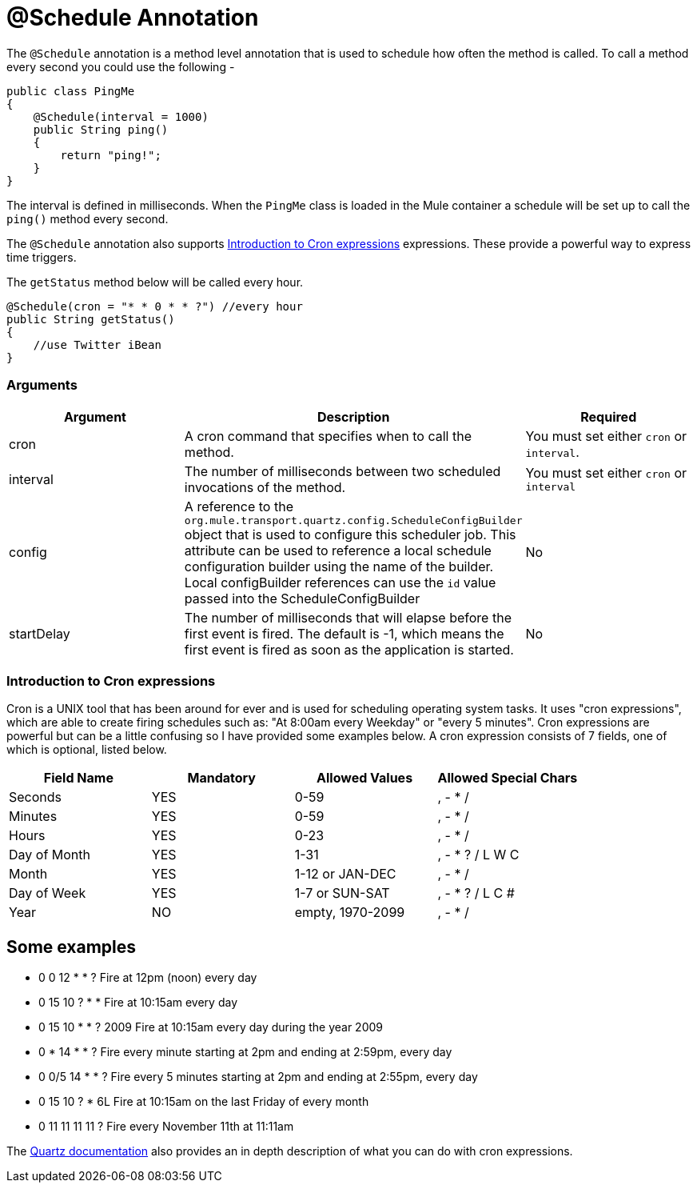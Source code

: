 = @Schedule Annotation
:keywords: annotations, custom java code

The `@Schedule` annotation is a method level annotation that is used to schedule how often the method is called. To call a method every second you could use the following -

[source, java]
----
public class PingMe
{
    @Schedule(interval = 1000)
    public String ping()
    {
        return "ping!";
    }
}
----

The interval is defined in milliseconds. When the `PingMe` class is loaded in the Mule container a schedule will be set up to call the `ping()` method every second.

The `@Schedule` annotation also supports <<Introduction to Cron expressions>> expressions. These provide a powerful way to express time triggers.

The `getStatus` method below will be called every hour.

[source, java]
----
@Schedule(cron = "* * 0 * * ?") //every hour
public String getStatus()
{
    //use Twitter iBean
}
----

=== Arguments

[width="100%",cols="34%,33%,33%",options="header",]
|===
|Argument |Description |Required
|cron |A cron command that specifies when to call the method. |You must set either `cron` or `interval`.
|interval |The number of milliseconds between two scheduled invocations of the method. |You must set either `cron` or `interval`
|config |A reference to the `org.mule.transport.quartz.config.ScheduleConfigBuilder` object that is used to configure this scheduler job. This attribute can be used to reference a local schedule configuration builder using the name of the builder. Local configBuilder references can use the `id` value passed into the ScheduleConfigBuilder |No
|startDelay |The number of milliseconds that will elapse before the first event is fired. The default is -1, which means the first event is fired as soon as the application is started. |No
|===

=== Introduction to Cron expressions

Cron is a UNIX tool that has been around for ever and is used for scheduling operating system tasks. It uses "cron expressions", which are able to create firing schedules such as: "At 8:00am every Weekday" or "every 5 minutes". Cron expressions are powerful but can be a little confusing so I have provided some examples below. A cron expression consists of 7 fields, one of which is optional, listed below.

[width="100%",cols="25%,25%,25%,25%",options="header",]
|===
|Field Name |Mandatory |Allowed Values |Allowed Special Chars
|Seconds |YES |0-59 |, - * /
|Minutes |YES |0-59 |, - * /
|Hours |YES |0-23 |, - * /
|Day of Month |YES |1-31 |, - * ? / L W C
|Month |YES |1-12 or JAN-DEC |, - * /
|Day of Week |YES |1-7 or SUN-SAT |, - * ? / L C #
|Year |NO |empty, 1970-2099 |, - * /
|===

== Some examples

* 0 0 12 * * ? Fire at 12pm (noon) every day
* 0 15 10 ? * * Fire at 10:15am every day
* 0 15 10 * * ? 2009 Fire at 10:15am every day during the year 2009
* 0 * 14 * * ? Fire every minute starting at 2pm and ending at 2:59pm, every day
* 0 0/5 14 * * ? Fire every 5 minutes starting at 2pm and ending at 2:55pm, every day
* 0 15 10 ? * 6L Fire at 10:15am on the last Friday of every month
* 0 11 11 11 11 ? Fire every November 11th at 11:11am

The http://www.quartz-scheduler.org/docs/tutorials/crontrigger.html[Quartz documentation] also provides an in depth description of what you can do with cron expressions.
